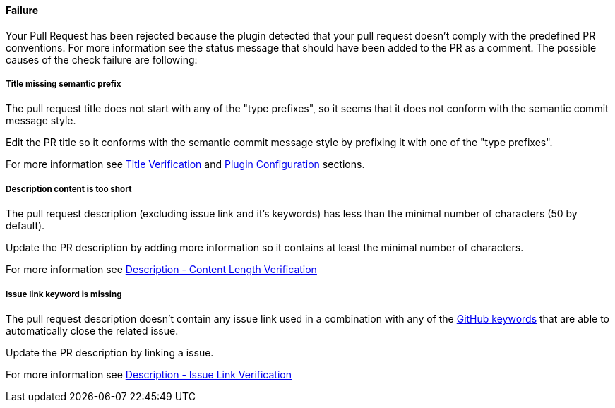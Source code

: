 ==== Failure [[pr-sanitizer-failed]]

Your Pull Request has been rejected because the plugin detected that your pull request doesn't comply with the predefined PR conventions. For more information see the status message that should have been added to the PR as a comment.
The possible causes of the check failure are following:

===== Title missing semantic prefix [[title-verification-failed]]

The pull request title does not start with any of the "type prefixes", so it seems that it does not conform with the semantic commit message style.

Edit the PR title so it conforms with the semantic commit message style by prefixing it with one of the "type prefixes".

For more information see <<index#title-verification,Title Verification>> and <<index#pr-sanitizer-config,Plugin Configuration>> sections.

===== Description content is too short [[description-verification-failed]]

The pull request description (excluding issue link and it's keywords) has less than the minimal number of characters (50 by default).

Update the PR description by adding more information so it contains at least the minimal number of characters.

For more information see <<index#description-content-length-check,Description - Content Length Verification>>

===== Issue link keyword is missing [[issue-link-failed]]

The pull request description doesn't contain any issue link used in a combination with any of the link:https://help.github.com/articles/closing-issues-using-keywords/[GitHub keywords] that are able to automatically close the related issue.

Update the PR description by linking a issue.

For more information see <<index#description-issue-link-check,Description - Issue Link Verification>>

ifdef::only-status-details[]
The complete documentation can be found at http://arquillian.org/ike-prow-plugins.
endif::only-status-details[]
